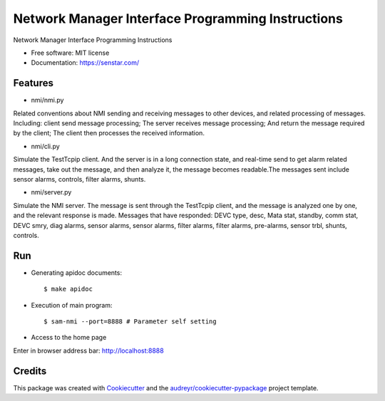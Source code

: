 ================================
Network Manager Interface Programming Instructions
================================


.. image:: https://img.shields.io/pypi/v/speaker.svg
        :target: https://pypi.python.org/pypi/speaker

.. image:: https://img.shields.io/travis/manqx/speaker.svg
        :target: https://travis-ci.org/manqx/speaker

.. image:: https://readthedocs.org/projects/speaker/badge/?version=latest
        :target: https://speaker.readthedocs.io/en/latest/?badge=latest
        :alt: Documentation Status




Network Manager Interface Programming Instructions


* Free software: MIT license
* Documentation: https://senstar.com/


Features
--------

* nmi/nmi.py

Related conventions about NMI sending and receiving messages to other devices, and related processing of messages. Including: client send message processing; The server receives message processing; And return the message required by the client; The client then processes the received information.

* nmi/cli.py

Simulate the TestTcpip client. And the server is in a long connection state, and real-time send to get alarm related messages, take out the message, and then analyze it, the message becomes readable.The messages sent include sensor alarms, controls, filter alarms, shunts.

* nmi/server.py

Simulate the NMI server. The message is sent through the TestTcpip client, and the message is analyzed one by one, and the relevant response is made. Messages that have responded: DEVC type, desc, Mata stat, standby, comm stat, DEVC smry, diag alarms, sensor alarms, sensor alarms, filter alarms, filter alarms, pre-alarms, sensor trbl, shunts, controls.


Run
----

* Generating apidoc documents::

  $ make apidoc

* Execution of main program::

  $ sam-nmi --port=8888 # Parameter self setting

* Access to the home page

Enter in browser address bar: http://localhost:8888



Credits
-------

This package was created with Cookiecutter_ and the `audreyr/cookiecutter-pypackage`_ project template.

.. _Cookiecutter: https://github.com/audreyr/cookiecutter
.. _`audreyr/cookiecutter-pypackage`: https://github.com/audreyr/cookiecutter-pypackage



